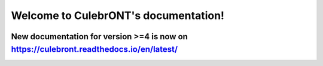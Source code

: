 Welcome to CulebrONT's documentation!
=====================================


.. image:: _images/culebront_logo.png
   :target: _images/culebront_logo.png
   :align: center
   :alt: Culebront Logo



New documentation  for version >=4 is now on https://culebront.readthedocs.io/en/latest/
----------------------------------------------------------------------------------------
